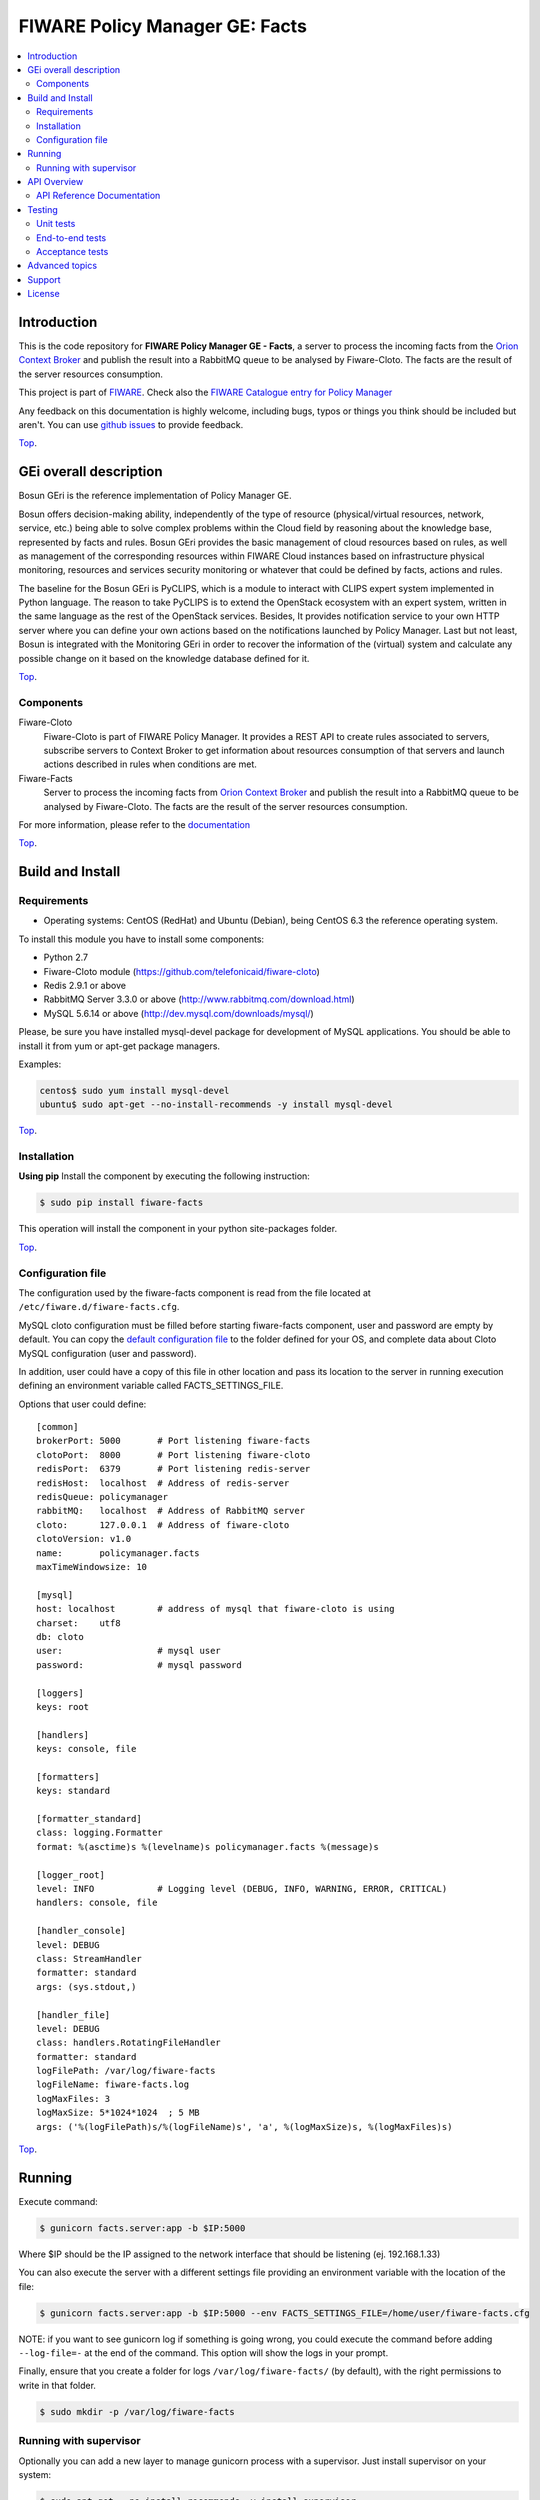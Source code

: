 .. _Top:

===============================
FIWARE Policy Manager GE: Facts
===============================

|License Badge| |Documentation Badge| |StackOverflow| |Build Status| |Coverage Status| |Docker badge| |Pypi Version|

.. contents:: :local:

Introduction
============

This is the code repository for **FIWARE Policy Manager GE - Facts**, a server
to process the incoming facts from the `Orion Context Broker`_ and publish the
result into a RabbitMQ queue to be analysed by Fiware-Cloto. The facts are the
result of the server resources consumption.

This project is part of FIWARE_.
Check also the `FIWARE Catalogue entry for Policy Manager`__

__ `FIWARE Policy Manager - Catalogue`_

Any feedback on this documentation is highly welcome, including bugs, typos or
things you think should be included but aren't. You can use `github issues`__
to provide feedback.

__ `FIWARE Facts - GitHub issues`_

Top_.


GEi overall description
=======================

Bosun GEri is the reference implementation of Policy Manager GE.

Bosun offers decision-making ability, independently of the type of resource
(physical/virtual resources, network, service, etc.) being able to solve
complex problems within the Cloud field by reasoning about the knowledge
base, represented by facts and rules. Bosun GEri provides the basic management
of cloud resources based on rules, as well as management of the corresponding
resources within FIWARE Cloud instances based on infrastructure physical
monitoring, resources and services security monitoring or whatever that
could be defined by facts, actions and rules.

The baseline for the Bosun GEri is PyCLIPS, which is a module to interact with
CLIPS expert system implemented in Python language. The reason to take PyCLIPS
is to extend the OpenStack ecosystem with an expert system, written in the same
language as the rest of the OpenStack services. Besides, It provides
notification service to your own HTTP server where you can define your
own actions based on the notifications launched by Policy Manager.
Last but not least, Bosun is integrated with the Monitoring GEri in order
to recover the information of the (virtual) system and calculate any possible
change on it based on the knowledge database defined for it.

Top_.


Components
----------

Fiware-Cloto
    Fiware-Cloto is part of FIWARE Policy Manager. It provides a REST API to
    create rules associated to servers, subscribe servers to Context Broker to
    get information about resources consumption of that servers and launch
    actions described in rules when conditions are met.

Fiware-Facts
    Server to process the incoming facts from `Orion Context Broker`_ and
    publish the result into a RabbitMQ queue to be analysed by Fiware-Cloto.
    The facts are the result of the server resources consumption.

For more information, please refer to the documentation__

__ `FIWARE Cloto - README`_


Top_.


Build and Install
=================

Requirements
------------

- Operating systems: CentOS (RedHat) and Ubuntu (Debian), being CentOS 6.3 the
  reference operating system.

To install this module you have to install some components:

- Python 2.7
- Fiware-Cloto module (https://github.com/telefonicaid/fiware-cloto)
- Redis 2.9.1 or above
- RabbitMQ Server 3.3.0 or above (http://www.rabbitmq.com/download.html)
- MySQL 5.6.14 or above (http://dev.mysql.com/downloads/mysql/)


Please, be sure you have installed mysql-devel package for development of MySQL
applications. You should be able to install it from yum or apt-get package
managers.

Examples:

.. code::

    centos$ sudo yum install mysql-devel
    ubuntu$ sudo apt-get --no-install-recommends -y install mysql-devel

Top_.



Installation
------------

**Using pip**
Install the component by executing the following instruction:

.. code::

    $ sudo pip install fiware-facts

This operation will install the component in your python site-packages folder.

Top_.


Configuration file
------------------

The configuration used by the fiware-facts component is read from the file
located at ``/etc/fiware.d/fiware-facts.cfg``.

MySQL cloto configuration must be filled before starting fiware-facts component,
user and password are empty by default. You can copy the `default configuration
file <facts_conf/fiware_facts.cfg>`_ to the folder defined for your OS, and
complete data about Cloto MySQL configuration (user and password).

In addition, user could have a copy of this file in other location and pass its
location to the server in running execution defining an environment variable
called FACTS_SETTINGS_FILE.

Options that user could define:

::

   [common]
   brokerPort: 5000       # Port listening fiware-facts
   clotoPort:  8000       # Port listening fiware-cloto
   redisPort:  6379       # Port listening redis-server
   redisHost:  localhost  # Address of redis-server
   redisQueue: policymanager
   rabbitMQ:   localhost  # Address of RabbitMQ server
   cloto:      127.0.0.1  # Address of fiware-cloto
   clotoVersion: v1.0
   name:       policymanager.facts
   maxTimeWindowsize: 10

   [mysql]
   host: localhost        # address of mysql that fiware-cloto is using
   charset:    utf8
   db: cloto
   user:                  # mysql user
   password:              # mysql password

   [loggers]
   keys: root

   [handlers]
   keys: console, file

   [formatters]
   keys: standard

   [formatter_standard]
   class: logging.Formatter
   format: %(asctime)s %(levelname)s policymanager.facts %(message)s

   [logger_root]
   level: INFO            # Logging level (DEBUG, INFO, WARNING, ERROR, CRITICAL)
   handlers: console, file

   [handler_console]
   level: DEBUG
   class: StreamHandler
   formatter: standard
   args: (sys.stdout,)

   [handler_file]
   level: DEBUG
   class: handlers.RotatingFileHandler
   formatter: standard
   logFilePath: /var/log/fiware-facts
   logFileName: fiware-facts.log
   logMaxFiles: 3
   logMaxSize: 5*1024*1024  ; 5 MB
   args: ('%(logFilePath)s/%(logFileName)s', 'a', %(logMaxSize)s, %(logMaxFiles)s)


Top_.


Running
=======

Execute command:

.. code::

    $ gunicorn facts.server:app -b $IP:5000

Where $IP should be the IP assigned to the network interface that should be
listening (ej. 192.168.1.33)

You can also execute the server with a different settings file providing an
environment variable with the location of the file:

.. code::

    $ gunicorn facts.server:app -b $IP:5000 --env FACTS_SETTINGS_FILE=/home/user/fiware-facts.cfg

NOTE: if you want to see gunicorn log if something is going wrong, you could
execute the command before adding ``--log-file=-`` at the end of the command.
This option will show the logs in your prompt.

Finally, ensure that you create a folder for logs ``/var/log/fiware-facts/``
(by default), with the right permissions to write in that folder.

.. code::

    $ sudo mkdir -p /var/log/fiware-facts


Running with supervisor
-----------------------

Optionally you can add a new layer to manage gunicorn process with a supervisor.
Just install supervisor on your system:

.. code::

    $ sudo apt-get --no-install-recommends -y install supervisor

Copy the file ``utils/facts_start`` to ``/etc/fiware.d``.
Make this script executable:

.. code::

    $ sudo chmod a+x /etc/fiware.d/facts_start

Copy the file ``utils/fiware-facts.conf`` to ``/etc/supervisor/conf.d``.

Start fiware-facts using supervisor:

.. code::

    $ sudo supervisorctl reread
    $ sudo supervisorctl update
    $ sudo supervisorctl start fiware-facts

To stop fiware-facts just execute:

.. code::

    $ sudo supervisorctl stop fiware-facts

NOTE: Supervisor provides an “event listener” to subscribe to
“event notifications”. The purpose of the event notification/subscription
system is to provide a mechanism for arbitrary code to be run (e.g. send an
email, make an HTTP request, etc) when some condition is satisfied. That
condition usually has to do with subprocess state. For instance, you may
want to notify someone via email when a process crashes and is restarted
by Supervisor. For more information check also the `Supervisor Documentation`_.

Top_.


API Overview
============

Servers will update their context. The context information contains the
description of the CPU, Memory, Disk and Network usages.

An example of this operation could be:

.. code::

      $ curl --include \
             --request POST \
             --header "Content-Type: application/json" \
             --data-binary "{
            "contextResponses": [
                {
                    "contextElement": {
                       "attributes": [
                           {
                               "value": "0.12",
                               "name": "usedMemPct",
                               "type": "string"
                           },
                           {
                               "value": "0.14",
                               "name": "cpuLoadPct",
                               "type": "string"
                           },
                           {
                               "value": "0.856240",
                               "name": "freeSpacePct",
                               "type": "string"
                           },
                           {
                               "value": "0.8122",
                               "name": "netLoadPct",
                               "type": "string"
                           }
                       ],
                       "id": "Trento:193.205.211.69",
                       "isPattern": "false",
                       "type": "host"
                   },
                   "statusCode": {
                       "code": "200",
                       "reasonPhrase": "OK"
                   }
               }
            ]
        }" \
        'http://policymanager-host.org:5000/v1.0/d3fdddc6324c439780a6fd963a9fa148/servers/52415800-8b69-11e0-9b19-734f6af67565'

This message follows the NGSI-10 information model but using JSON format.

The response has no body and should return 200 OK.

Top_.


API Reference Documentation
---------------------------

- `FIWARE Policy Manager v1 (Apiary)`__

__ `FIWARE Policy Manager - Apiary`_

Top_.


Testing
=======

Unit tests
----------

To execute the unit tests you must have a redis-server and a rabbitmq-server up
and running. Please take a look to the installation manual in order to configure
those components.

After that, you can execute this folloing commands:

.. code::

    $ pip install -r requirements_dev.txt
    $ export PYTHONPATH=$PWD
    $ nosetests -s -v --cover-package=facts --with-cover


Top_.


End-to-end tests
----------------

Once you have fiware-facts running you can check the server executing:

.. code::

    $ curl http://$HOST:5000/v1.0

Where:

**$HOST**: is the url/IP of the machine where fiware facts is installed, for
example: (policymanager-host.org, 127.0.0.1, etc)

The request before should return a response with this body if everything is ok:

::

    {"fiware-facts":"Up and running..."}



Please refer to the `Installation and administration guide`__ for details.

__ `FIWARE Cloto - E2E tests`_

Top_.



Acceptance tests
----------------

All detailed documentation about acceptance tests can be consulted in
`FACTS Acceptance Test Project <tests/acceptance>`_

**Requirements**

- `Python`_ or newer (2.x).
- `pip`_.
- `Virtualenv`_.
- `FIWARE Facts`_.

**Environment preparation**

1. Create a virtual environment somewhere::

      $ virtualenv $WORKON_HOME/venv

#. Activate the virtual environment::



      $ source $WORKON_HOME/venv/bin/activate)



#. Go to `$FACTS_HOME/tests/acceptance` folder in the project.
#. Install the requirements for the acceptance tests in the virtual environment::

      $ pip install -r requirements.txt --allow-all-external)

**Execution**

Execute the following command in the acceptance test project directory::

      $ cd $FACTS_HOME/tests/acceptance
      $ behave features/component --tags ~@skip

Before executing, you shoud configure properly the project settings file in
``$FACTS_HOME/tests/acceptance/settings/settings.json``. Take a look at the
`FACTS Acceptance Test Project <tests/acceptance>`_ documentation.

Top_.


Advanced topics
===============

- `Installation and administration <https://github.com/telefonicaid/fiware-cloto/tree/master/doc/admin_guide.rst>`_
- `User and programmers guide <https://github.com/telefonicaid/fiware-cloto/doc/tree/master/doc/user_guide.rst>`_
- `Open RESTful API Specification <https://github.com/telefonicaid/fiware-cloto/tree/master/doc/open_spec.rst>`_
- `Architecture Description <https://github.com/telefonicaid/fiware-cloto/tree/master/doc/architecture.rst>`_

Top_.


Support
=======

Ask your thorough programming questions using stackoverflow_ and your general
questions on `FIWARE Q&A`_. In both cases please use the tag *fiware-bosun*.

Top_.


License
=======

\(c) 2014-2016 Telefónica Investigación y Desarrollo S.A.U., Apache License 2.0

.. IMAGES

.. |Build Status| image:: https://travis-ci.org/telefonicaid/fiware-facts.svg?branch=develop
   :target: https://travis-ci.org/telefonicaid/fiware-facts
   :alt: Build status
.. |Coverage Status| image:: https://img.shields.io/coveralls/telefonicaid/fiware-facts/develop.svg
   :target: https://coveralls.io/r/telefonicaid/fiware-facts
   :alt: Coverage status
.. |Pypi Version| image:: https://badge.fury.io/py/fiware-facts.svg
   :target: https://pypi.python.org/pypi/fiware-facts/
   :alt: Version
.. |License Badge| image:: https://img.shields.io/badge/license-Apache_2.0-blue.svg
   :target: LICENSE.txt
   :alt: License
.. |StackOverflow| image:: https://img.shields.io/badge/support-sof-yellowgreen.svg
   :target: https://stackoverflow.com/questions/tagged/fiware-bosun
   :alt: Help? Ask questions...
.. |Documentation Badge| image:: https://readthedocs.org/projects/fiware-cloto/badge/?version=latest
   :target: http://fiware-cloto.readthedocs.org/en/latest/?badge=latest
.. |Docker badge| image:: https://img.shields.io/docker/pulls/fiware/bosun-facts.svg
   :target: https://hub.docker.com/r/fiware/bosun-facts
   :alt: Docker Pulls

.. REFERENCES

.. _FIWARE: https://www.fiware.org/
.. _FIWARE Q&A: https://ask.fiware.org
.. _FIWARE Ops: https://www.fiware.org/fiware-operations/
.. _FIWARE Policy Manager - Apiary: https://jsapi.apiary.io/apis/policymanager/reference.html
.. _FIWARE Facts: https://github.com/telefonicaid/fiware-facts
.. _FIWARE Facts - GitHub issues: https://github.com/telefonicaid/fiware-facts/issues/new
.. _FIWARE Cloto - README: https://github.com/telefonicaid/fiware-cloto/tree/master/doc/index.rst
.. _FIWARE Cloto - E2E tests: https://github.com/telefonicaid/fiware-cloto/tree/master/doc/admin_guide.rst#end-to-end-testing
.. _FIWARE Policy Manager - Catalogue: http://catalogue.fiware.org/enablers/policy-manager-bosun
.. _Orion Context Broker: http://catalogue.fiware.org/enablers/publishsubscribe-context-broker-orion-context-broker
.. _Python: http://www.python.org/
.. _Behave: http://pythonhosted.org/behave/
.. _pip: https://pypi.python.org/pypi/pip
.. _Virtualenv: https://pypi.python.org/pypi/virtualenv
.. _stackoverflow: http://stackoverflow.com/questions/ask
.. _Supervisor Documentation: http://supervisord.org/events.html
